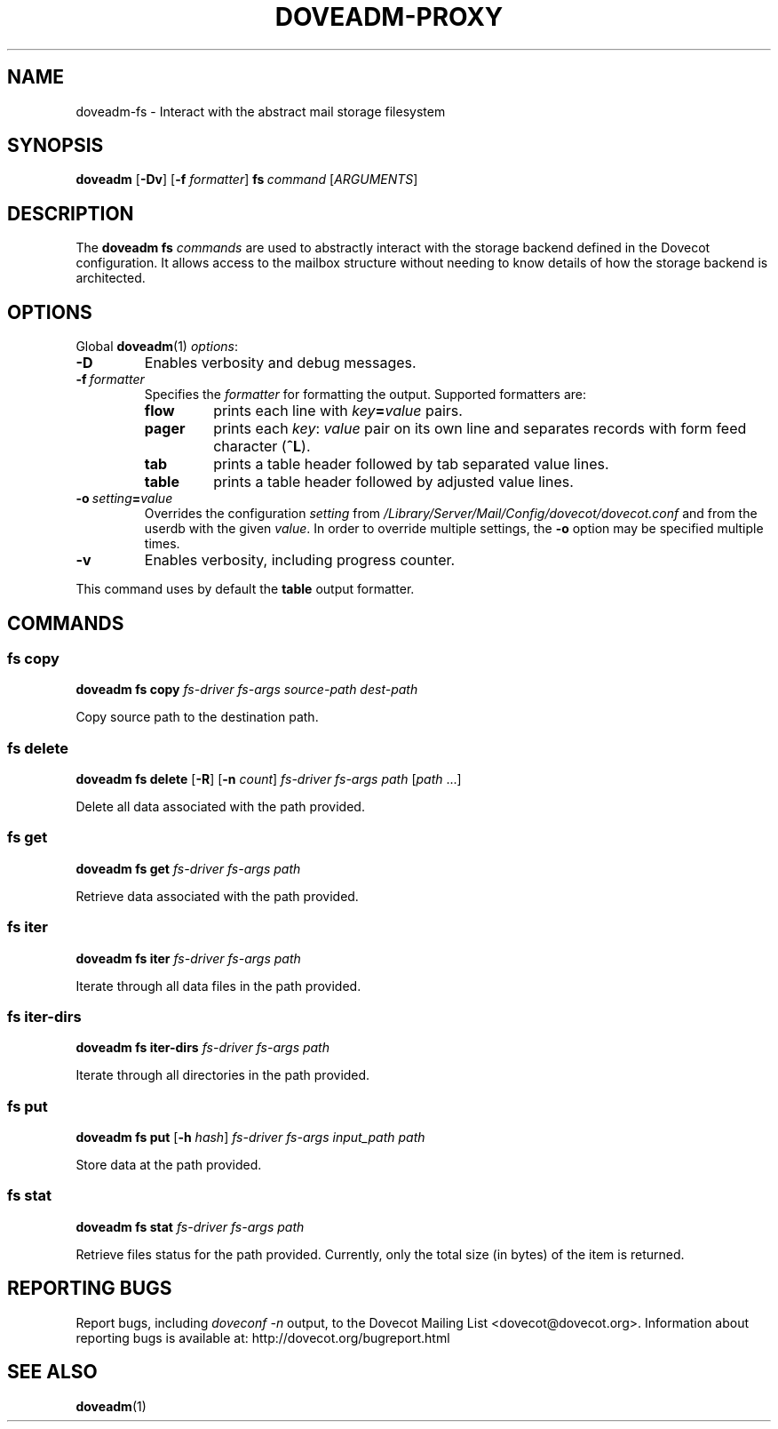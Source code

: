 .\" Copyright (c) 2016-2017 Dovecot authors, see the included COPYING file
.TH DOVEADM\-PROXY 1 "2016-04-26" "Dovecot v2.2" "Dovecot"
.SH NAME
doveadm\-fs \- Interact with the abstract mail storage filesystem
.\"------------------------------------------------------------------------
.SH SYNOPSIS
.BR doveadm " [" \-Dv ]
[\fB\-f\fP \fIformatter\fP]
.BI fs \ command
.RI [ ARGUMENTS ]
.\"------------------------------------------------------------------------
.SH DESCRIPTION
The
.B doveadm fs
.I commands
are used to abstractly interact with the storage backend defined in the
Dovecot configuration. It allows access to the mailbox structure without
needing to know details of how the storage backend is architected.
.\"------------------------------------------------------------------------
.SH OPTIONS
Global
.BR doveadm (1)
.IR options :
.TP
.B \-D
Enables verbosity and debug messages.
.TP
.BI \-f\  formatter
Specifies the
.I formatter
for formatting the output.
Supported formatters are:
.RS
.TP
.B flow
prints each line with
.IB key = value
pairs.
.TP
.B pager
prints each
.IR key :\  value
pair on its own line and separates records with form feed character
.RB ( ^L ).
.TP
.B tab
prints a table header followed by tab separated value lines.
.TP
.B table
prints a table header followed by adjusted value lines.
.RE
.TP
.BI \-o\  setting = value
Overrides the configuration
.I setting
from
.I /Library/Server/Mail/Config/dovecot/dovecot.conf
and from the userdb with the given
.IR value .
In order to override multiple settings, the
.B \-o
option may be specified multiple times.
.TP
.B \-v
Enables verbosity, including progress counter.
.\" --- command specific options --- "/.
.PP
This command uses by default the
.B table
output formatter.
.\"------------------------------------------------------------------------
.SH COMMANDS
.SS fs copy
.B doveadm fs copy
.I fs-driver
.I fs-args
.I source-path
.I dest-path
.PP
Copy source path to the destination path.
.\"-------------------------------------
.SS fs delete
.B doveadm fs delete
[\fB\-R\fP] [\fB\-n\fP \fIcount\fP]
.I fs-driver
.I fs-args
.I path
[\fIpath\fP ...]
.PP
Delete all data associated with the path provided.
.\"-------------------------------------
.SS fs get
.B doveadm fs get
.I fs-driver
.I fs-args
.I path
.PP
Retrieve data associated with the path provided.
.\"-------------------------------------
.SS fs iter
.B doveadm fs iter
.I fs-driver
.I fs-args
.I path
.PP
Iterate through all data files in the path provided.
.\"-------------------------------------
.SS fs iter-dirs
.B doveadm fs iter-dirs
.I fs-driver
.I fs-args
.I path
.PP
Iterate through all directories in the path provided.
.\"-------------------------------------
.SS fs put
.B doveadm fs put
[\fB\-h\fP \fIhash\fP]
.I fs-driver
.I fs-args
.I input_path
.I path
.PP
Store data at the path provided.
.\"-------------------------------------
.SS fs stat
.B doveadm fs stat
.I fs-driver
.I fs-args
.I path
.PP
Retrieve files status for the path provided. Currently, only the total size
(in bytes) of the item is returned.
.\"------------------------------------------------------------------------
.SH REPORTING BUGS
Report bugs, including
.I doveconf \-n
output, to the Dovecot Mailing List <dovecot@dovecot.org>.
Information about reporting bugs is available at:
http://dovecot.org/bugreport.html
.\"------------------------------------------------------------------------
.SH SEE ALSO
.BR doveadm (1)
